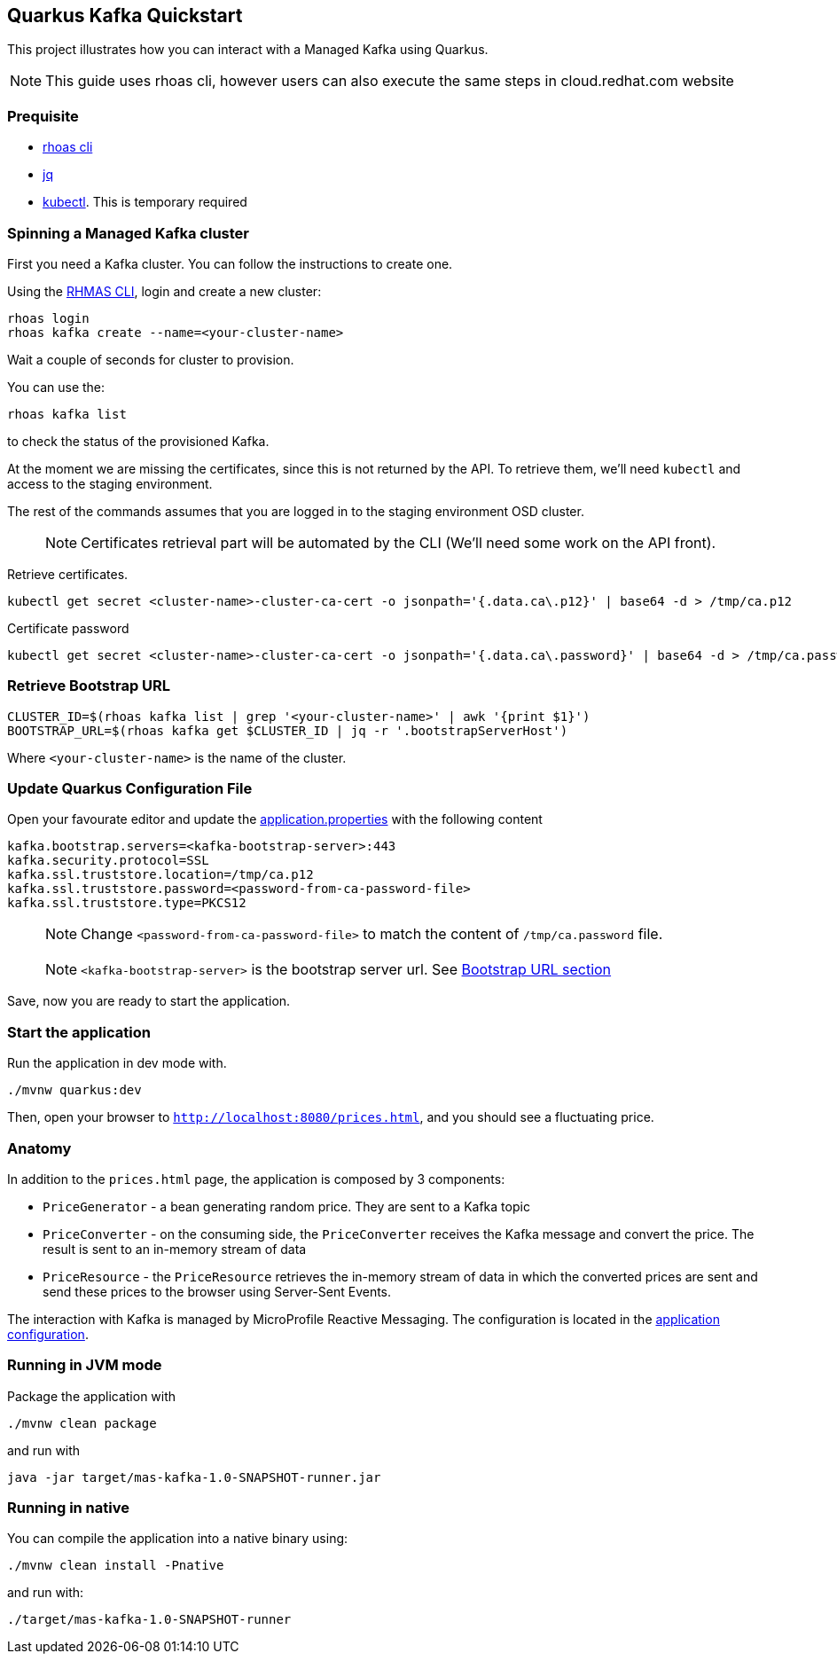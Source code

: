 == Quarkus Kafka Quickstart

This project illustrates how you can interact with a Managed Kafka using
Quarkus.

NOTE: This guide uses rhoas cli, however users can also execute the same steps in cloud.redhat.com website

=== Prequisite

* https://github.com/bf2fc6cc711aee1a0c2a/cli/releases[rhoas cli]
* https://stedolan.github.io/jq/[jq]
* https://kubernetes.io/fr/docs/reference/kubectl/overview/[kubectl].
This is temporary required

=== Spinning a Managed Kafka cluster

First you need a Kafka cluster. You can follow the instructions to
create one.

Using the https://github.com/bf2fc6cc711aee1a0c2a/cli/releases[RHMAS
CLI], login and create a new cluster:

[source,bash]
----
rhoas login
rhoas kafka create --name=<your-cluster-name>
----

Wait a couple of seconds for cluster to provision.

You can use the:

[source,bash]
----
rhoas kafka list
----

to check the status of the provisioned Kafka.

At the moment we are missing the certificates, since this is not
returned by the API. To retrieve them, we’ll need `kubectl` and access
to the staging environment.

The rest of the commands assumes that you are logged in to the staging
environment OSD cluster.

____
NOTE: Certificates retrieval part will be automated by the CLI (We’ll
need some work on the API front).
____

Retrieve certificates.

[source,bash]
----
kubectl get secret <cluster-name>-cluster-ca-cert -o jsonpath='{.data.ca\.p12}' | base64 -d > /tmp/ca.p12
----

Certificate password

[source,bash]
----
kubectl get secret <cluster-name>-cluster-ca-cert -o jsonpath='{.data.ca\.password}' | base64 -d > /tmp/ca.password
----

=== Retrieve Bootstrap URL

[source,bash]
----
CLUSTER_ID=$(rhoas kafka list | grep '<your-cluster-name>' | awk '{print $1}')
BOOTSTRAP_URL=$(rhoas kafka get $CLUSTER_ID | jq -r '.bootstrapServerHost')
----

Where `<your-cluster-name>` is the name of the cluster.

=== Update Quarkus Configuration File

Open your favourate editor and update the
link:src/main/resources/application.properties[application.properties]
with the following content

[source,properties]
----
kafka.bootstrap.servers=<kafka-bootstrap-server>:443
kafka.security.protocol=SSL
kafka.ssl.truststore.location=/tmp/ca.p12
kafka.ssl.truststore.password=<password-from-ca-password-file>
kafka.ssl.truststore.type=PKCS12
----

____
NOTE: Change `<password-from-ca-password-file>` to match the content of
`/tmp/ca.password` file.
____

____
NOTE: `<kafka-bootstrap-server>` is the bootstrap server url. See
link:#retrieve-bootstrap-url[Bootstrap URL section]
____

Save, now you are ready to start the application.

=== Start the application

Run the application in dev mode with.

[source,bash]
----
./mvnw quarkus:dev
----

Then, open your browser to `http://localhost:8080/prices.html`, and you
should see a fluctuating price.

=== Anatomy

In addition to the `prices.html` page, the application is composed by 3
components:

* `PriceGenerator` - a bean generating random price. They are sent to a
Kafka topic
* `PriceConverter` - on the consuming side, the `PriceConverter`
receives the Kafka message and convert the price. The result is sent to
an in-memory stream of data
* `PriceResource` - the `PriceResource` retrieves the in-memory stream
of data in which the converted prices are sent and send these prices to
the browser using Server-Sent Events.

The interaction with Kafka is managed by MicroProfile Reactive
Messaging. The configuration is located in the
link:src/main/resources/application.properties[application
configuration].

=== Running in JVM mode

Package the application with

[source,bash]
----
./mvnw clean package
----

and run with

[source,bash]
----
java -jar target/mas-kafka-1.0-SNAPSHOT-runner.jar
----

=== Running in native

You can compile the application into a native binary using:

[source,bash]
----
./mvnw clean install -Pnative
----

and run with:

[source,bash]
----
./target/mas-kafka-1.0-SNAPSHOT-runner
----

